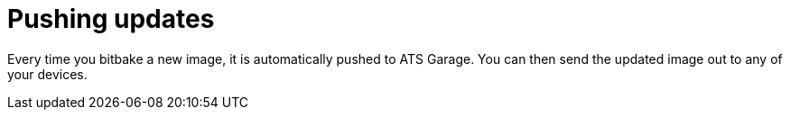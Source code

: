 = Pushing updates
:page-layout: page
:page-categories: [quickstarts]
:page-date: 2017-05-23 16:31:35
:page-order: 5
:icons: font

Every time you bitbake a new image, it is automatically pushed to ATS Garage. You can then send the updated image out to any of your devices.
